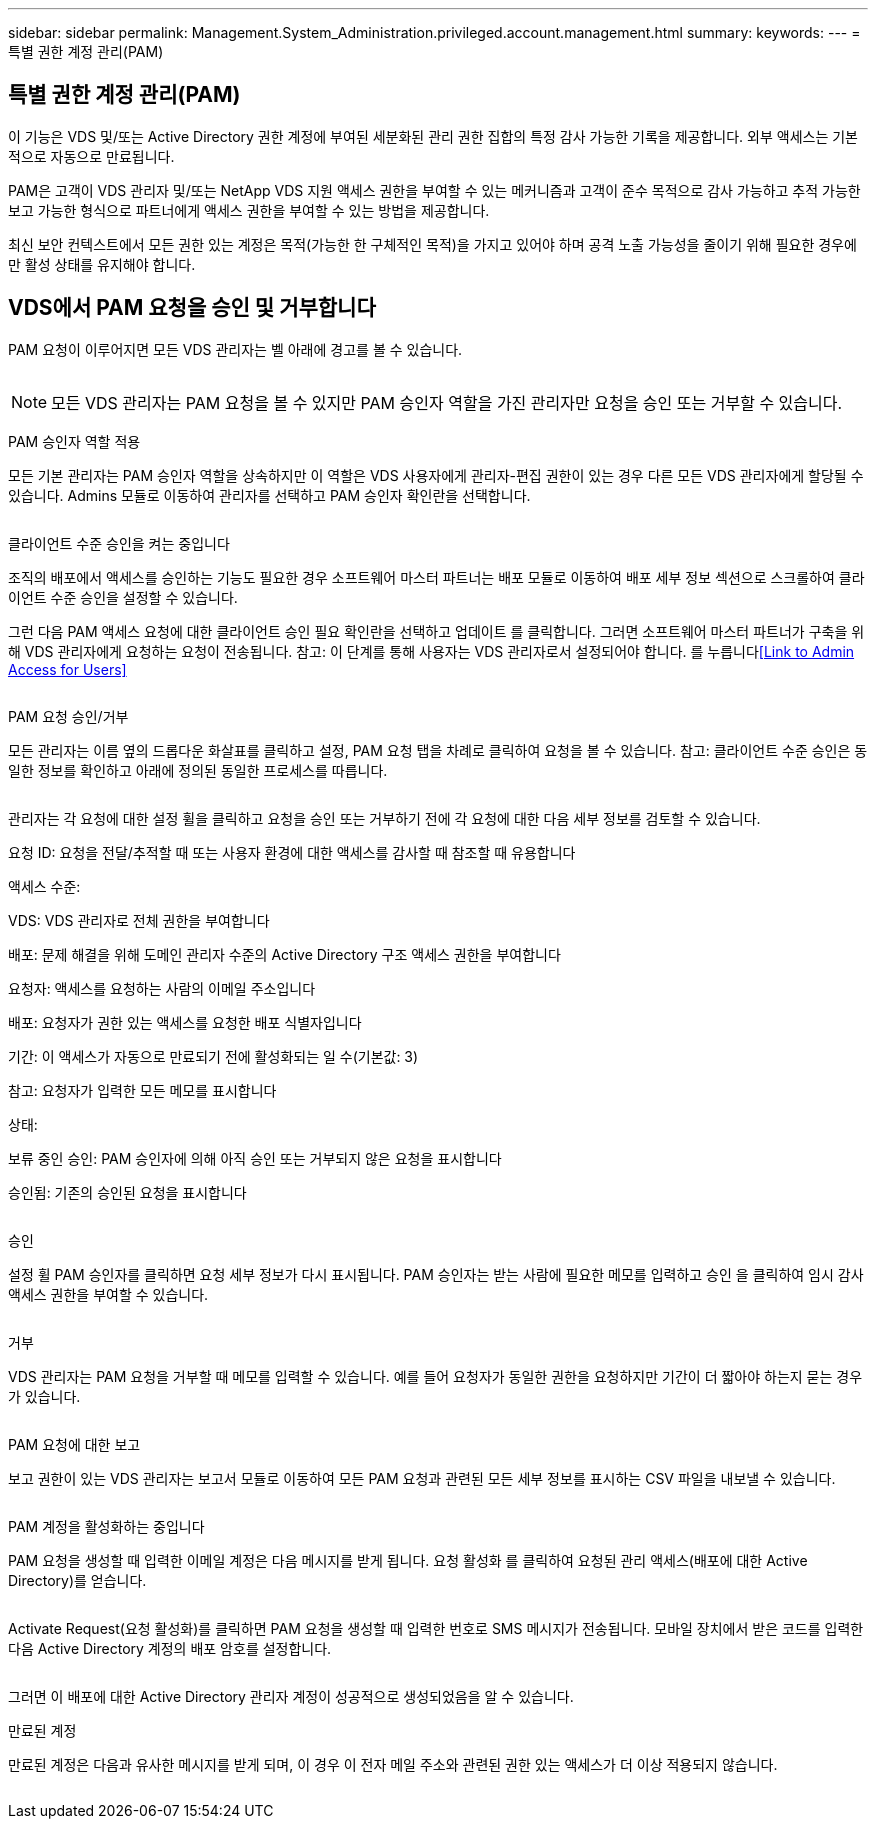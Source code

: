 ---
sidebar: sidebar 
permalink: Management.System_Administration.privileged.account.management.html 
summary:  
keywords:  
---
= 특별 권한 계정 관리(PAM)




== 특별 권한 계정 관리(PAM)

이 기능은 VDS 및/또는 Active Directory 권한 계정에 부여된 세분화된 관리 권한 집합의 특정 감사 가능한 기록을 제공합니다. 외부 액세스는 기본적으로 자동으로 만료됩니다.

PAM은 고객이 VDS 관리자 및/또는 NetApp VDS 지원 액세스 권한을 부여할 수 있는 메커니즘과 고객이 준수 목적으로 감사 가능하고 추적 가능한 보고 가능한 형식으로 파트너에게 액세스 권한을 부여할 수 있는 방법을 제공합니다.

최신 보안 컨텍스트에서 모든 권한 있는 계정은 목적(가능한 한 구체적인 목적)을 가지고 있어야 하며 공격 노출 가능성을 줄이기 위해 필요한 경우에만 활성 상태를 유지해야 합니다.



== VDS에서 PAM 요청을 승인 및 거부합니다

PAM 요청이 이루어지면 모든 VDS 관리자는 벨 아래에 경고를 볼 수 있습니다.

image:PAM1.jpg[""]


NOTE: 모든 VDS 관리자는 PAM 요청을 볼 수 있지만 PAM 승인자 역할을 가진 관리자만 요청을 승인 또는 거부할 수 있습니다.

PAM 승인자 역할 적용

모든 기본 관리자는 PAM 승인자 역할을 상속하지만 이 역할은 VDS 사용자에게 관리자-편집 권한이 있는 경우 다른 모든 VDS 관리자에게 할당될 수 있습니다. Admins 모듈로 이동하여 관리자를 선택하고 PAM 승인자 확인란을 선택합니다.

image:PAM2.jpg[""]

클라이언트 수준 승인을 켜는 중입니다

조직의 배포에서 액세스를 승인하는 기능도 필요한 경우 소프트웨어 마스터 파트너는 배포 모듈로 이동하여 배포 세부 정보 섹션으로 스크롤하여 클라이언트 수준 승인을 설정할 수 있습니다.

그런 다음 PAM 액세스 요청에 대한 클라이언트 승인 필요 확인란을 선택하고 업데이트 를 클릭합니다. 그러면 소프트웨어 마스터 파트너가 구축을 위해 VDS 관리자에게 요청하는 요청이 전송됩니다. 참고: 이 단계를 통해 사용자는 VDS 관리자로서 설정되어야 합니다. 를 누릅니다<<Link to Admin Access for Users>>

image:PAM3.png[""]

PAM 요청 승인/거부

모든 관리자는 이름 옆의 드롭다운 화살표를 클릭하고 설정, PAM 요청 탭을 차례로 클릭하여 요청을 볼 수 있습니다. 참고: 클라이언트 수준 승인은 동일한 정보를 확인하고 아래에 정의된 동일한 프로세스를 따릅니다.

image:PAM4.png[""]

관리자는 각 요청에 대한 설정 휠을 클릭하고 요청을 승인 또는 거부하기 전에 각 요청에 대한 다음 세부 정보를 검토할 수 있습니다.

요청 ID: 요청을 전달/추적할 때 또는 사용자 환경에 대한 액세스를 감사할 때 참조할 때 유용합니다

액세스 수준:

VDS: VDS 관리자로 전체 권한을 부여합니다

배포: 문제 해결을 위해 도메인 관리자 수준의 Active Directory 구조 액세스 권한을 부여합니다

요청자: 액세스를 요청하는 사람의 이메일 주소입니다

배포: 요청자가 권한 있는 액세스를 요청한 배포 식별자입니다

기간: 이 액세스가 자동으로 만료되기 전에 활성화되는 일 수(기본값: 3)

참고: 요청자가 입력한 모든 메모를 표시합니다

상태:

보류 중인 승인: PAM 승인자에 의해 아직 승인 또는 거부되지 않은 요청을 표시합니다

승인됨: 기존의 승인된 요청을 표시합니다

image:PAM5.jpg[""]

승인

설정 휠 PAM 승인자를 클릭하면 요청 세부 정보가 다시 표시됩니다. PAM 승인자는 받는 사람에 필요한 메모를 입력하고 승인 을 클릭하여 임시 감사 액세스 권한을 부여할 수 있습니다.

image:PAM6.jpg[""]

거부

VDS 관리자는 PAM 요청을 거부할 때 메모를 입력할 수 있습니다. 예를 들어 요청자가 동일한 권한을 요청하지만 기간이 더 짧아야 하는지 묻는 경우가 있습니다.

image:PAM7.jpg[""]

PAM 요청에 대한 보고

보고 권한이 있는 VDS 관리자는 보고서 모듈로 이동하여 모든 PAM 요청과 관련된 모든 세부 정보를 표시하는 CSV 파일을 내보낼 수 있습니다.

image:PAM8.png[""]

PAM 계정을 활성화하는 중입니다

PAM 요청을 생성할 때 입력한 이메일 계정은 다음 메시지를 받게 됩니다. 요청 활성화 를 클릭하여 요청된 관리 액세스(배포에 대한 Active Directory)를 얻습니다.

image:PAM9.jpg[""]

Activate Request(요청 활성화)를 클릭하면 PAM 요청을 생성할 때 입력한 번호로 SMS 메시지가 전송됩니다. 모바일 장치에서 받은 코드를 입력한 다음 Active Directory 계정의 배포 암호를 설정합니다.

image:PAM10.jpg[""]

그러면 이 배포에 대한 Active Directory 관리자 계정이 성공적으로 생성되었음을 알 수 있습니다.image:PAM11.jpg[""]

만료된 계정

만료된 계정은 다음과 유사한 메시지를 받게 되며, 이 경우 이 전자 메일 주소와 관련된 권한 있는 액세스가 더 이상 적용되지 않습니다.

image:PAM12.jpg[""]
